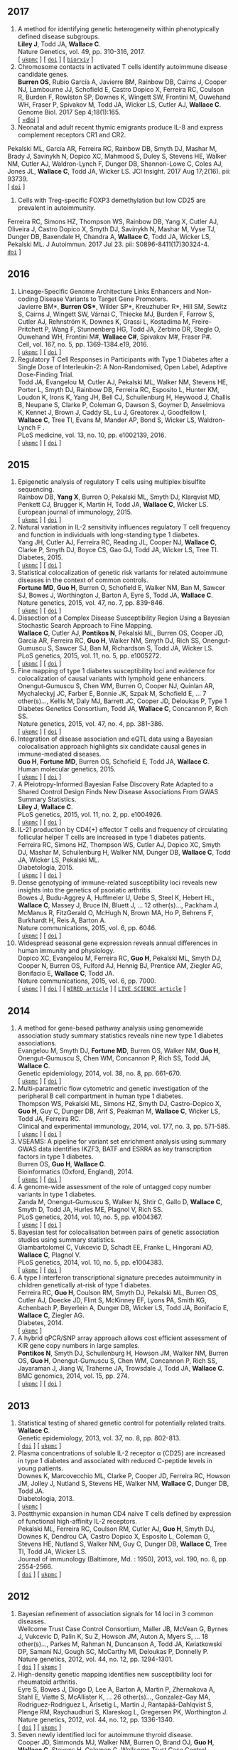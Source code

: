 ** 2017
1. A method for identifying genetic heterogeneity within phenotypically defined disease subgroups.@@html:<br/>@@ *Liley J*, Todd JA, *Wallace C*.@@html:<br/>@@ Nature Genetics, vol. 49, pp. 310-316, 2017.@@html:<br/>@@  [ [[http://europepmc.org/abstract/MED/28024155][=ukpmc=]] ] [ [[http://dx.doi.org/10.1038/ng.3751][=doi=]] ] [ [[https://doi.org/10.1101/100958][=biorxiv=]] @@html:<i class="fa fa-unlock-alt" aria-hidden="true"></i>@@ ]
2. Chromosome contacts in activated T cells identify autoimmune disease candidate genes.@@html:<br/>@@ *Burren OS*, Rubio García A, Javierre BM, Rainbow DB, Cairns J, Cooper NJ, Lambourne JJ, Schofield E, Castro Dopico X, Ferreira RC, Coulson R, Burden F, Rowlston SP, Downes K, Wingett SW, Frontini M, Ouwehand WH, Fraser P, Spivakov M, Todd JA, Wicker LS, Cutler AJ, *Wallace C*.@@html:<br/>@@ Genome Biol. 2017 Sep 4;18(1):165. @@html:<br/>@@  [ [[http://dx.doi.org/10.1186/s13059-017-1285-0][=doi]] ] @@html:<i class="fa fa-unlock-alt" aria-hidden="true"></i>@@
3. Neonatal and adult recent thymic emigrants produce IL-8 and express complement receptors CR1 and CR2.@@html:<br/>@@
Pekalski ML, García AR, Ferreira RC, Rainbow DB, Smyth DJ, Mashar M, Brady J, Savinykh N, Dopico XC, Mahmood S, Duley S, Stevens HE, Walker NM, Cutler AJ, Waldron-Lynch F, Dunger DB, Shannon-Lowe C, Coles AJ, Jones JL, *Wallace C*, Todd JA, Wicker LS. JCI Insight. 2017 Aug 17;2(16). pii: 93739. @@html:<br/>@@  [ [[http://dx.doi.org/10.1172/jci.insight.93739.][=doi=]] ] 
4. Cells with Treg-specific FOXP3 demethylation but low CD25 are prevalent in autoimmunity.@@html:<br/>@@
Ferreira RC, Simons HZ, Thompson WS, Rainbow DB, Yang X, Cutler AJ, Oliveira J, Castro Dopico X, Smyth DJ, Savinykh N, Mashar M, Vyse TJ, Dunger DB, Baxendale H, Chandra A, *Wallace C*, Todd JA, Wicker LS, Pekalski ML. J Autoimmun. 2017 Jul 23. pii: S0896-8411(17)30324-4. @@html:<br/>@@  [[http://dx.doi.org/10.1016/j.jaut.2017.07.009][=doi=]] ]

** 2016

1. Lineage-Specific Genome Architecture Links Enhancers and Non-coding Disease Variants to Target Gene Promoters.@@html:<br/>@@ Javierre BM*, *Burren OS**, Wilder SP*, Kreuzhuber R*, Hill SM, Sewitz S, Cairns J, Wingett SW, Várnai C, Thiecke MJ, Burden F, Farrow S, Cutler AJ, Rehnström K, Downes K, Grassi L, Kostadima M, Freire-Pritchett P, Wang F, Stunnenberg HG,  Todd JA,  Zerbino DR,  Stegle O,  Ouwehand WH, Frontini M#,   *Wallace C#*,  Spivakov M#,  Fraser P#.@@html:<br/>@@ Cell, vol. 167, no. 5, pp. 1369-1384.e19, 2016.@@html:<br/>@@  [ [[http://ukpmc.ac.uk/abstract/MED/27863249][=ukpmc=]] ] [ [[http://dx.doi.org/10.1016/j.cell.2016.09.037][=doi=]] ] @@html:<i class="fa fa-unlock-alt" aria-hidden="true"></i>@@
1. Regulatory T Cell Responses in Participants with Type 1 Diabetes after a Single Dose of Interleukin-2: A Non-Randomised, Open Label, Adaptive Dose-Finding Trial.@@html:<br/>@@ Todd JA, Evangelou M, Cutler AJ, Pekalski ML, Walker NM, Stevens HE, Porter L, Smyth DJ, Rainbow DB, Ferreira RC, Esposito L, Hunter KM, Loudon K, Irons K, Yang JH, Bell CJ, Schuilenburg H, Heywood J, Challis B, Neupane S, Clarke P,  Coleman G,  Dawson S,  Goymer D,  Anselmiova K,  Kennet J,  Brown J,  Caddy SL,  Lu J,  Greatorex J,  Goodfellow I,  *Wallace C*,  Tree TI,  Evans M,  Mander AP,  Bond S,  Wicker LS,  Waldron-Lynch F  .@@html:<br/>@@ PLoS medicine, vol. 13, no. 10, pp. e1002139, 2016.@@html:<br/>@@  [ [[http://ukpmc.ac.uk/abstract/MED/27727279][=ukpmc=]] ] [ [[http://dx.doi.org/10.1371/journal.pmed.1002139][=doi=]] ] @@html:<i class="fa fa-unlock-alt" aria-hidden="true"></i>@@ 


** 2015

1. Epigenetic analysis of regulatory T cells using multiplex bisulfite sequencing.@@html:<br/>@@ Rainbow DB, *Yang X*, Burren O, Pekalski ML, Smyth DJ, Klarqvist MD, Penkett CJ, Brugger K, Martin H, Todd JA, *Wallace C*, Wicker LS.@@html:<br/>@@ European journal of immunology, 2015.@@html:<br/>@@  [ [[http://ukpmc.ac.uk/abstract/MED/26420295][=ukpmc=]] ] [ [[http://dx.doi.org/10.1002/eji.201545646][=doi=]] ]  @@html:<i class="fa fa-unlock-alt" aria-hidden="true"></i>@@ 
1. Natural variation in IL-2 sensitivity influences regulatory T cell frequency and function in individuals with long-standing type 1 diabetes.@@html:<br/>@@ Yang JH, Cutler AJ, Ferreira RC, Reading JL, Cooper NJ, *Wallace C*, Clarke P, Smyth DJ, Boyce CS, Gao GJ, Todd JA, Wicker LS, Tree TI.@@html:<br/>@@ Diabetes, 2015.@@html:<br/>@@  [ [[http://ukpmc.ac.uk/abstract/MED/26224887][=ukpmc=]] ] [ [[http://dx.doi.org/10.2337/db15-0516][=doi=]] ]  @@html:<i class="fa fa-unlock-alt" aria-hidden="true"></i>@@ 
1. Statistical colocalization of genetic risk variants for related autoimmune diseases in the context of common controls.@@html:<br/>@@ *Fortune MD*, *Guo H*, Burren O, Schofield E, Walker NM, Ban M, Sawcer SJ, Bowes J, Worthington J, Barton A, Eyre S, Todd JA, *Wallace C*.@@html:<br/>@@ Nature genetics, 2015, vol. 47, no. 7, pp. 839-846.@@html:<br/>@@  [ [[http://ukpmc.ac.uk/abstract/MED/26053495][=ukpmc=]] ] [ [[http://dx.doi.org/10.1038/ng.3330][=doi=]] ]  @@html:<i class="fa fa-unlock-alt" aria-hidden="true"></i>@@ 
1. Dissection of a Complex Disease Susceptibility Region Using a Bayesian Stochastic Search Approach to Fine Mapping.@@html:<br/>@@ *Wallace C*, Cutler AJ, *Pontikos N*, Pekalski ML, Burren OS, Cooper JD, García AR, Ferreira RC, *Guo H*, Walker NM, Smyth DJ, Rich SS, Onengut-Gumuscu S, Sawcer SJ, Ban M, Richardson S, Todd JA, Wicker LS.@@html:<br/>@@ PLoS genetics, 2015, vol. 11, no. 5, pp. e1005272.@@html:<br/>@@  [ [[http://ukpmc.ac.uk/abstract/MED/26106896][=ukpmc=]] ] [ [[http://dx.doi.org/10.1371/journal.pgen.1005272][=doi=]] ]  @@html:<i class="fa fa-unlock-alt" aria-hidden="true"></i>@@ 
1. Fine mapping of type 1 diabetes susceptibility loci and evidence for colocalization of causal variants with lymphoid gene enhancers.@@html:<br/>@@ Onengut-Gumuscu S, Chen WM, Burren O, Cooper NJ, Quinlan AR, Mychaleckyj JC, Farber E, Bonnie JK, Szpak M, Schofield E, ... 7 other(s)..., Kellis M, Daly MJ, Barrett JC, Cooper JD, Deloukas P, Type 1 Diabetes Genetics Consortium, Todd JA, *Wallace C*, Concannon P, Rich SS.@@html:<br/>@@ Nature genetics, 2015, vol. 47, no. 4, pp. 381-386.@@html:<br/>@@  [ [[http://ukpmc.ac.uk/abstract/MED/25751624][=ukpmc=]] ] [ [[http://dx.doi.org/10.1038/ng.3245][=doi=]] ]  @@html:<i class="fa fa-unlock-alt" aria-hidden="true"></i>@@ 
1. Integration of disease association and eQTL data using a Bayesian colocalisation approach highlights six candidate causal genes in immune-mediated diseases.@@html:<br/>@@ *Guo H*, *Fortune MD*, Burren OS, Schofield E, Todd JA, *Wallace C*.@@html:<br/>@@ Human molecular genetics, 2015.@@html:<br/>@@  [ [[http://ukpmc.ac.uk/abstract/MED/25743184][=ukpmc=]] ] [ [[http://dx.doi.org/10.1093/hmg/ddv077][=doi=]] ]  @@html:<i class="fa fa-unlock-alt" aria-hidden="true"></i>@@ 
1. A Pleiotropy-Informed Bayesian False Discovery Rate Adapted to a Shared Control Design Finds New Disease Associations From GWAS Summary Statistics.@@html:<br/>@@ *Liley J*, *Wallace C*.@@html:<br/>@@ PLoS genetics, 2015, vol. 11, no. 2, pp. e1004926.@@html:<br/>@@  [ [[http://ukpmc.ac.uk/abstract/MED/25658688][=ukpmc=]] ] [ [[http://dx.doi.org/10.1371/journal.pgen.1004926][=doi=]] ]  @@html:<i class="fa fa-unlock-alt" aria-hidden="true"></i>@@ 
1. IL-21 production by CD4(+) effector T cells and frequency of circulating follicular helper T cells are increased in type 1 diabetes patients.@@html:<br/>@@ Ferreira RC, Simons HZ, Thompson WS, Cutler AJ, Dopico XC, Smyth DJ, Mashar M, Schuilenburg H, Walker NM, Dunger DB, *Wallace C*, Todd JA, Wicker LS, Pekalski ML.@@html:<br/>@@ Diabetologia, 2015.@@html:<br/>@@  [ [[http://ukpmc.ac.uk/abstract/MED/25652388][=ukpmc=]] ] [ [[http://dx.doi.org/10.1007/s00125-015-3509-8][=doi=]] ]  @@html:<i class="fa fa-unlock-alt" aria-hidden="true"></i>@@ 
1. Dense genotyping of immune-related susceptibility loci reveals new insights into the genetics of psoriatic arthritis.@@html:<br/>@@ Bowes J, Budu-Aggrey A, Huffmeier U, Uebe S, Steel K, Hebert HL, *Wallace C*, Massey J, Bruce IN, Bluett J, ... 12 other(s)..., Packham J, McManus R, FitzGerald O, McHugh N, Brown MA, Ho P, Behrens F, Burkhardt H, Reis A, Barton A.@@html:<br/>@@ Nature communications, 2015, vol. 6, pp. 6046.@@html:<br/>@@  [ [[http://ukpmc.ac.uk/abstract/MED/25651891][=ukpmc=]] ] [ [[http://dx.doi.org/10.1038/ncomms7046][=doi=]] ]  @@html:<i class="fa fa-unlock-alt" aria-hidden="true"></i>@@ 
1. Widespread seasonal gene expression reveals annual differences in human immunity and physiology.@@html:<br/>@@ Dopico XC, Evangelou M, Ferreira RC, *Guo H*, Pekalski ML, Smyth DJ, Cooper N, Burren OS, Fulford AJ, Hennig BJ, Prentice AM, Ziegler AG, Bonifacio E, *Wallace C*, Todd JA.@@html:<br/>@@ Nature communications, 2015, vol. 6, pp. 7000.@@html:<br/>@@  [ [[http://ukpmc.ac.uk/abstract/MED/25965853][=ukpmc=]] ] [ [[http://dx.doi.org/10.1038/ncomms8000][=doi=]] ]  @@html:<i class="fa fa-unlock-alt" aria-hidden="true"></i>@@  [ [[https://www.wired.com/2015/05/dna-changes-seasons-just-like-weather][=WIRED article=]] ] [ [[http://www.livescience.com/50806-seasonal-variation-human-genes-immune-inflammation.html][=LIVE SCIENCE article=]] ]


** 2014

1. A method for gene-based pathway analysis using genomewide association study summary statistics reveals nine new type 1 diabetes associations.@@html:<br/>@@ Evangelou M, Smyth DJ, *Fortune MD*, Burren OS, Walker NM, *Guo H*, Onengut-Gumuscu S, Chen WM, Concannon P, Rich SS, Todd JA, *Wallace C*.@@html:<br/>@@ Genetic epidemiology, 2014, vol. 38, no. 8, pp. 661-670.@@html:<br/>@@  [ [[http://ukpmc.ac.uk/abstract/MED/25371288][=ukpmc=]] ] [ [[http://dx.doi.org/10.1002/gepi.21853][=doi=]] ]  @@html:<i class="fa fa-unlock-alt" aria-hidden="true"></i>@@ 
1. Multi-parametric flow cytometric and genetic investigation of the peripheral B cell compartment in human type 1 diabetes.@@html:<br/>@@ Thompson WS, Pekalski ML, Simons HZ, Smyth DJ, Castro-Dopico X, *Guo H*, Guy C, Dunger DB, Arif S, Peakman M, *Wallace C*, Wicker LS, Todd JA, Ferreira RC.@@html:<br/>@@ Clinical and experimental immunology, 2014, vol. 177, no. 3, pp. 571-585.@@html:<br/>@@  [ [[http://ukpmc.ac.uk/abstract/MED/24773525][=ukpmc=]] ] [ [[http://dx.doi.org/10.1111/cei.12362][=doi=]] ]  @@html:<i class="fa fa-unlock-alt" aria-hidden="true"></i>@@ 
1. VSEAMS: A pipeline for variant set enrichment analysis using summary GWAS data identifies IKZF3, BATF and ESRRA as key transcription factors in type 1 diabetes.@@html:<br/>@@ Burren OS, *Guo H*, *Wallace C*.@@html:<br/>@@ Bioinformatics (Oxford, England), 2014.@@html:<br/>@@  [ [[http://ukpmc.ac.uk/abstract/MED/25170024][=ukpmc=]] ] [ [[http://dx.doi.org/10.1093/bioinformatics/btu571][=doi=]] ]  @@html:<i class="fa fa-unlock-alt" aria-hidden="true"></i>@@ 
1. A genome-wide assessment of the role of untagged copy number variants in type 1 diabetes.@@html:<br/>@@ Zanda M, Onengut-Gumuscu S, Walker N, Shtir C, Gallo D, *Wallace C*, Smyth D, Todd JA, Hurles ME, Plagnol V, Rich SS.@@html:<br/>@@ PLoS genetics, 2014, vol. 10, no. 5, pp. e1004367.@@html:<br/>@@  [ [[http://ukpmc.ac.uk/abstract/MED/24875393][=ukpmc=]] ] [ [[http://dx.doi.org/10.1371/journal.pgen.1004367][=doi=]] ]  @@html:<i class="fa fa-unlock-alt" aria-hidden="true"></i>@@ 
1. Bayesian test for colocalisation between pairs of genetic association studies using summary statistics.@@html:<br/>@@ Giambartolomei C, Vukcevic D, Schadt EE, Franke L, Hingorani AD, *Wallace C*, Plagnol V.@@html:<br/>@@ PLoS genetics, 2014, vol. 10, no. 5, pp. e1004383.@@html:<br/>@@  [ [[http://ukpmc.ac.uk/abstract/MED/24830394][=ukpmc=]] ] [ [[http://dx.doi.org/10.1371/journal.pgen.1004383][=doi=]] ]  @@html:<i class="fa fa-unlock-alt" aria-hidden="true"></i>@@ 
1. A type I interferon transcriptional signature precedes autoimmunity in children genetically at-risk of type 1 diabetes.@@html:<br/>@@ Ferreira RC, *Guo H*, Coulson RM, Smyth DJ, Pekalski ML, Burren OS, Cutler AJ, Doecke JD, Flint S, McKinney EF, Lyons PA, Smith KG, Achenbach P, Beyerlein A, Dunger DB, Wicker LS, Todd JA, Bonifacio E, *Wallace C*, Ziegler AG.@@html:<br/>@@ Diabetes, 2014.@@html:<br/>@@  [ [[http://ukpmc.ac.uk/abstract/MED/24561305][=ukpmc=]] ]
1. A hybrid qPCR/SNP array approach allows cost efficient assessment of KIR gene copy numbers in large samples.@@html:<br/>@@ *Pontikos N*, Smyth DJ, Schuilenburg H, Howson JM, Walker NM, Burren OS, *Guo H*, Onengut-Gumuscu S, Chen WM, Concannon P, Rich SS, Jayaraman J, Jiang W, Traherne JA, Trowsdale J, Todd JA, *Wallace C*.@@html:<br/>@@ BMC genomics, 2014, vol. 15, pp. 274.@@html:<br/>@@  [ [[http://ukpmc.ac.uk/abstract/MED/24720548][=ukpmc=]] ] [ [[http://dx.doi.org/10.1186/1471-2164-15-274][=doi=]] ]  @@html:<i class="fa fa-unlock-alt" aria-hidden="true"></i>@@ 


** 2013

1. Statistical testing of shared genetic control for potentially related traits.@@html:<br/>@@ *Wallace C*.@@html:<br/>@@ Genetic epidemiology, 2013, vol. 37, no. 8, pp. 802-813.@@html:<br/>@@  [ [[http://dx.doi.org/10.1002/gepi.21765][=doi=]] ] [  @@html:<i class="fa fa-unlock-alt" aria-hidden="true"></i>@@  [[http://ukpmc.ac.uk/abstract/MED/24227294][=ukpmc=]] ]
1. Plasma concentrations of soluble IL-2 receptor α (CD25) are increased in type 1 diabetes and associated with reduced C-peptide levels in young patients.@@html:<br/>@@ Downes K, Marcovecchio ML, Clarke P, Cooper JD, Ferreira RC, Howson JM, Jolley J, Nutland S, Stevens HE, Walker NM, *Wallace C*, Dunger DB, Todd JA.@@html:<br/>@@ Diabetologia, 2013.@@html:<br/>@@  [ [[http://ukpmc.ac.uk/abstract/MED/24264051][=ukpmc=]] ]
1. Postthymic expansion in human CD4 naive T cells defined by expression of functional high-affinity IL-2 receptors.@@html:<br/>@@ Pekalski ML, Ferreira RC, Coulson RM, Cutler AJ, *Guo H*, Smyth DJ, Downes K, Dendrou CA, Castro Dopico X, Esposito L, Coleman G, Stevens HE, Nutland S, Walker NM, Guy C, Dunger DB, *Wallace C*, Tree TI, Todd JA, Wicker LS.@@html:<br/>@@ Journal of immunology (Baltimore, Md. : 1950), 2013, vol. 190, no. 6, pp. 2554-2566.@@html:<br/>@@  [ [[http://dx.doi.org/10.4049/jimmunol.1202914][=doi=]] ] [ [[http://ukpmc.ac.uk/abstract/MED/23418630][=ukpmc=]] ]  @@html:<i class="fa fa-unlock-alt" aria-hidden="true"></i>@@ 


** 2012

1. Bayesian refinement of association signals for 14 loci in 3 common diseases.@@html:<br/>@@ Wellcome Trust Case Control Consortium, Maller JB, McVean G, Byrnes J, Vukcevic D, Palin K, Su Z, Howson JM, Auton A, Myers S, ... 18 other(s)..., Parkes M, Rahman N, Duncanson A, Todd JA, Kwiatkowski DP, Samani NJ, Gough SC, McCarthy MI, Deloukas P, Donnelly P.@@html:<br/>@@ Nature genetics, 2012, vol. 44, no. 12, pp. 1294-1301.@@html:<br/>@@  [ [[http://dx.doi.org/10.1038/ng.2435][=doi=]] ] [ [[http://ukpmc.ac.uk/abstract/MED/23104008][=ukpmc=]] ]  @@html:<i class="fa fa-unlock-alt" aria-hidden="true"></i>@@ 
1. High-density genetic mapping identifies new susceptibility loci for rheumatoid arthritis.@@html:<br/>@@ Eyre S, Bowes J, Diogo D, Lee A, Barton A, Martin P, Zhernakova A, Stahl E, Viatte S, McAllister K, ... 26 other(s)..., Gonzalez-Gay MA, Rodriguez-Rodriguez L, Ärlsetig L, Martin J, Rantapää-Dahlqvist S, Plenge RM, Raychaudhuri S, Klareskog L, Gregersen PK, Worthington J.@@html:<br/>@@ Nature genetics, 2012, vol. 44, no. 12, pp. 1336-1340.@@html:<br/>@@  [ [[http://dx.doi.org/10.1038/ng.2462][=doi=]] ] [  @@html:<i class="fa fa-unlock-alt" aria-hidden="true"></i>@@  [[http://ukpmc.ac.uk/abstract/MED/23143596][=ukpmc=]] ]
1. Seven newly identified loci for autoimmune thyroid disease.@@html:<br/>@@ Cooper JD, Simmonds MJ, Walker NM, Burren O, Brand OJ, *Guo H*, *Wallace C*, Stevens H, Coleman G, Wellcome Trust Case Control Consortium, Franklyn JA, Todd JA, Gough SC.@@html:<br/>@@ Human molecular genetics, 2012, vol. 21, no. 23, pp. 5202-5208.@@html:<br/>@@  [ [[http://dx.doi.org/10.1093/hmg/dds357][=doi=]] ] [ [[http://ukpmc.ac.uk/abstract/MED/22922229][=ukpmc=]] ]  @@html:<i class="fa fa-unlock-alt" aria-hidden="true"></i>@@ 
1. Extra-binomial variation approach for analysis of pooled DNA sequencing data.@@html:<br/>@@ *Yang X*, Todd JA, Clayton D, *Wallace C*.@@html:<br/>@@ Bioinformatics (Oxford, England), 2012, vol. 28, no. 22, pp. 2898-2904.@@html:<br/>@@  [ [[http://dx.doi.org/10.1093/bioinformatics/bts553][=doi=]] ] [ [[http://ukpmc.ac.uk/abstract/MED/22976083][=ukpmc=]] ]  @@html:<i class="fa fa-unlock-alt" aria-hidden="true"></i>@@ 
1. Host-microbe interactions have shaped the genetic architecture of inflammatory bowel disease.@@html:<br/>@@ Jostins L, Ripke S, Weersma RK, Duerr RH, McGovern DP, Hui KY, Lee JC, Schumm LP, Sharma Y, Anderson CA, ... 87 other(s)..., Radford-Smith G, Mathew CG, Rioux JD, Schadt EE, Daly MJ, Franke A, Parkes M, Vermeire S, Barrett JC, Cho JH.@@html:<br/>@@ Nature, 2012, vol. 491, no. 7422, pp. 119-124.@@html:<br/>@@  [ [[http://dx.doi.org/10.1038/nature11582][=doi=]] ] [ [[http://ukpmc.ac.uk/abstract/MED/23128233][=ukpmc=]] ]  @@html:<i class="fa fa-unlock-alt" aria-hidden="true"></i>@@ 
1. Statistical colocalization of monocyte gene expression and genetic risk variants for type 1 diabetes.@@html:<br/>@@ *Wallace C*, Rotival M, Cooper JD, Rice CM, Yang JH, McNeill M, Smyth DJ, Niblett D, Cambien F, Cardiogenics Consortium, Tiret L, Todd JA, Clayton DG, Blankenberg S.@@html:<br/>@@ Human molecular genetics, 2012, vol. 21, no. 12, pp. 2815-2824.@@html:<br/>@@  [ [[http://dx.doi.org/10.1093/hmg/dds098][=doi=]] ] [ [[http://ukpmc.ac.uk/abstract/MED/22403184][=ukpmc=]] ]  @@html:<i class="fa fa-unlock-alt" aria-hidden="true"></i>@@ 
1. Comparative analysis of genome-wide association studies signals for lipids, diabetes, and coronary heart disease: Cardiovascular Biomarker Genetics Collaboration.@@html:<br/>@@ Angelakopoulou A, Shah T, Sofat R, Shah S, Berry DJ, Cooper J, Palmen J, Tzoulaki I, Wong A, Jefferis BJ, ... 25 other(s)..., Kumari M, Hypponen E, Power C, Humphries SE, Talmud PJ, Price J, Morris RW, Ye S, Casas JP, Hingorani AD.@@html:<br/>@@ European heart journal, 2012, vol. 33, no. 3, pp. 393-407.@@html:<br/>@@  [ [[http://dx.doi.org/10.1093/eurheartj/ehr225][=doi=]] ]  @@html:<i class="fa fa-unlock-alt" aria-hidden="true"></i>@@  [ [[http://ukpmc.ac.uk/abstract/MED/21804106][=ukpmc=]] ]
1. Long-range DNA looping and gene expression analyses identify DEXI as an autoimmune disease candidate gene.@@html:<br/>@@ Davison LJ, *Wallace C*, Cooper JD, Cope NF, Wilson NK, Smyth DJ, Howson JM, Saleh N, Al-Jeffery A, Angus KL, ... 49 other(s)..., Sager H, Samani NJ, Sambrook J, Schmitz G, Scholz M, Schroeder L, Schunkert H, Syvannen AC, Tennstedt S, *Wallace C*.@@html:<br/>@@ Human molecular genetics, 2012, vol. 21, no. 2, pp. 322-333.@@html:<br/>@@  [ [[http://dx.doi.org/10.1093/hmg/ddr468][=doi=]] ] [ [[http://ukpmc.ac.uk/abstract/MED/21989056][=ukpmc=]] ]  @@html:<i class="fa fa-unlock-alt" aria-hidden="true"></i>@@ 
1. Comprehensive exploration of the effects of miRNA SNPs on monocyte gene expression.@@html:<br/>@@ Greliche N, Zeller T, Wild PS, Rotival M, Schillert A, Ziegler A, Deloukas P, Erdmann J, Hengstenberg C, Ouwehand WH, Samani NJ, Schunkert H, Munzel T, Lackner KJ, Cambien F, Goodall AH, Tiret L, Blankenberg S, Trégouët DA, Cardiogenics Consortium.@@html:<br/>@@ PloS one, 2012, vol. 7, no. 9, pp. e45863.@@html:<br/>@@  [ [[http://dx.doi.org/10.1371/journal.pone.0045863][=doi=]] ] [ [[http://ukpmc.ac.uk/abstract/MED/23029284][=ukpmc=]] ]  @@html:<i class="fa fa-unlock-alt" aria-hidden="true"></i>@@ 


** 2011

1. Blood pressure loci identified with a gene-centric array.@@html:<br/>@@ Johnson T, Gaunt TR, Newhouse SJ, Padmanabhan S, Tomaszewski M, Kumari M, Morris RW, Tzoulaki I, O'Brien ET, Poulter NR, ... 86 other(s)..., Roberts R, Newton-Cheh C, Franke L, Stanton AV, Dominiczak AF, Farrall M, Hingorani AD, Samani NJ, Caulfield MJ, Munroe PB.@@html:<br/>@@ American journal of human genetics, 2011, vol. 89, no. 6, pp. 688-700.@@html:<br/>@@  [ [[http://dx.doi.org/10.1016/j.ajhg.2011.10.013][=doi=]] ] [ [[http://ukpmc.ac.uk/abstract/MED/22100073][=ukpmc=]] ]  @@html:<i class="fa fa-unlock-alt" aria-hidden="true"></i>@@ 
1. Dense genotyping identifies and localizes multiple common and rare variant association signals in celiac disease.@@html:<br/>@@ Trynka G, Hunt KA, Bockett NA, Romanos J, Mistry V, Szperl A, Bakker SF, Bardella MT, Bhaw-Rosun L, Castillejo G, ... 47 other(s)..., Cukrowska B, Urcelay E, Bilbao JR, Mearin ML, Barisani D, Barrett JC, Plagnol V, Deloukas P, Wijmenga C, van Heel DA.@@html:<br/>@@ Nature genetics, 2011, vol. 43, no. 12, pp. 1193-1201.@@html:<br/>@@  [ [[http://dx.doi.org/10.1038/ng.998][=doi=]] ] [ [[http://ukpmc.ac.uk/abstract/MED/22057235][=ukpmc=]] ]  @@html:<i class="fa fa-unlock-alt" aria-hidden="true"></i>@@ 
1. Genetic association analyses of atopic illness and proinflammatory cytokine genes with type 1 diabetes.@@html:<br/>@@ Saleh NM, Raj SM, Smyth DJ, *Wallace C*, Howson JM, Bell L, Walker NM, Stevens HE, Todd JA.@@html:<br/>@@ Diabetes/metabolism research and reviews, 2011, vol. 27, no. 8, pp. 838-843.@@html:<br/>@@  [ [[http://dx.doi.org/10.1002/dmrr.1259][=doi=]] ] [ [[http://ukpmc.ac.uk/abstract/MED/22069270][=ukpmc=]] ]  @@html:<i class="fa fa-unlock-alt" aria-hidden="true"></i>@@ 
1. Genome-wide association study identifies loci influencing concentrations of liver enzymes in plasma.@@html:<br/>@@ Chambers JC, Zhang W, Sehmi J, Li X, Wass MN, Van der Harst P, Holm H, Sanna S, Kavousi M, Baumeister SE, ... 123 other(s)..., Fox CS, Ala-Korpela M, Stefansson K, Vollenweider P, Völzke H, Schadt EE, Scott J, Järvelin MR, Elliott P, Kooner JS.@@html:<br/>@@ Nature genetics, 2011, vol. 43, no. 11, pp. 1131-1138.@@html:<br/>@@  [ [[http://dx.doi.org/10.1038/ng.970][=doi=]] ] [ [[http://ukpmc.ac.uk/abstract/MED/22001757][=ukpmc=]] ]  @@html:<i class="fa fa-unlock-alt" aria-hidden="true"></i>@@ 
1. Genome-wide association study identifies six new loci influencing pulse pressure and mean arterial pressure.@@html:<br/>@@ Wain LV, Verwoert GC, O'Reilly PF, Shi G, Johnson T, Johnson AD, Bochud M, Rice KM, Henneman P, Smith AV, ... 212 other(s)..., Gudnason V, Newton-Cheh C, Levy D, Munroe PB, Psaty BM, Caulfield MJ, Rao DC, Tobin MD, Elliott P, van Duijn CM.@@html:<br/>@@ Nature genetics, 2011, vol. 43, no. 10, pp. 1005-1011.@@html:<br/>@@  [ [[http://dx.doi.org/10.1038/ng.922][=doi=]] ] [ [[http://ukpmc.ac.uk/abstract/MED/21909110][=ukpmc=]] ]  @@html:<i class="fa fa-unlock-alt" aria-hidden="true"></i>@@ 
1. Genome-wide association analysis of autoantibody positivity in type 1 diabetes cases.@@html:<br/>@@ Plagnol V, Howson JM, Smyth DJ, Walker N, Hafler JP, *Wallace C*, Stevens H, Jackson L, Simmonds MJ, Type 1 Diabetes Genetics Consortium, Bingley PJ, Gough SC, Todd JA.@@html:<br/>@@ PLoS genetics, 2011, vol. 7, no. 8, pp. e1002216.@@html:<br/>@@  [ [[http://dx.doi.org/10.1371/journal.pgen.1002216][=doi=]] ] [ [[http://ukpmc.ac.uk/abstract/MED/21829393][=ukpmc=]] ]  @@html:<i class="fa fa-unlock-alt" aria-hidden="true"></i>@@ 
1. Pervasive sharing of genetic effects in autoimmune disease.@@html:<br/>@@ Cotsapas C, Voight BF, Rossin E, Lage K, Neale BM, *Wallace C*, Abecasis GR, Barrett JC, Behrens T, Cho J, ... 4 other(s)..., Klareskog L, Siminovitch KA, van Heel DA, Wijmenga C, Worthington J, Todd JA, Hafler DA, Rich SS, Daly MJ, FOCiS Network of Consortia.@@html:<br/>@@ PLoS genetics, 2011, vol. 7, no. 8, pp. e1002254.@@html:<br/>@@  [ [[http://dx.doi.org/10.1371/journal.pgen.1002254][=doi=]] ] [ [[http://ukpmc.ac.uk/abstract/MED/21852963][=ukpmc=]] ]  @@html:<i class="fa fa-unlock-alt" aria-hidden="true"></i>@@ 
1. Inherited variation in vitamin D genes is associated with predisposition to autoimmune disease type 1 diabetes.@@html:<br/>@@ Cooper JD, Smyth DJ, Walker NM, Stevens H, Burren OS, *Wallace C*, Greissl C, Ramos-Lopez E, Hyppönen E, Dunger DB, Spector TD, Ouwehand WH, Wang TJ, Badenhoop K, Todd JA.@@html:<br/>@@ Diabetes, 2011, vol. 60, no. 5, pp. 1624-1631.@@html:<br/>@@  [ [[http://dx.doi.org/10.2337/db10-1656][=doi=]] ] [ [[http://ukpmc.ac.uk/abstract/MED/21441443][=ukpmc=]] ]  @@html:<i class="fa fa-unlock-alt" aria-hidden="true"></i>@@ 
1. An allele of IKZF1 (Ikaros) conferring susceptibility to childhood acute lymphoblastic leukemia protects against type 1 diabetes.@@html:<br/>@@ Swafford AD, Howson JM, Davison LJ, *Wallace C*, Smyth DJ, Schuilenburg H, Maisuria-Armer M, Mistry T, Lenardo MJ, Todd JA.@@html:<br/>@@ Diabetes, 2011, vol. 60, no. 3, pp. 1041-1044.@@html:<br/>@@  [ [[http://dx.doi.org/10.2337/db10-0446][=doi=]] ] [ [[http://ukpmc.ac.uk/abstract/MED/21270240][=ukpmc=]] ]  @@html:<i class="fa fa-unlock-alt" aria-hidden="true"></i>@@ 
1. Identification of ADAMTS7 as a novel locus for coronary atherosclerosis and association of ABO with myocardial infarction in the presence of coronary atherosclerosis: two genome-wide association studies.@@html:<br/>@@ Reilly MP, Li M, He J, Ferguson JF, Stylianou IM, Mehta NN, Burnett MS, Devaney JM, Knouff CW, Thompson JR, ... 14 other(s)..., Hall AS, Schunkert H, Quertermous T, Blankenberg S, Hazen SL, Roberts R, Kathiresan S, Samani NJ, Epstein SE, Rader DJ.@@html:<br/>@@ Lancet, 2011, vol. 377, no. 9763, pp. 383-392.@@html:<br/>@@  [ [[http://dx.doi.org/10.1016/S0140-6736(10)61996-4][=doi=]] ] [ [[http://ukpmc.ac.uk/abstract/MED/21239051][=ukpmc=]] ]  @@html:<i class="fa fa-unlock-alt" aria-hidden="true"></i>@@ 
1. Meta-analysis of Dense Genecentric Association Studies Reveals Common and Uncommon Variants Associated with Height.@@html:<br/>@@ Lanktree MB, Guo Y, Murtaza M, Glessner JT, Bailey SD, Onland-Moret NC, Lettre G, Ongen H, Rajagopalan R, Johnson T, ... 176 other(s)..., Gaunt TR, Anand SS, van der Schouw YT, Meena Kumari on behalf of the Whitehall II Study and the WHII 50K Group, Soranzo N, Fitzgerald GA, Reiner A, Hegele RA, Hakonarson H, Keating BJ.@@html:<br/>@@ American journal of human genetics, 2011, vol. 88, no. 1, pp. 6-18.@@html:<br/>@@  [ [[http://dx.doi.org/10.1016/j.ajhg.2010.11.007][=doi=]] ] [ [[http://ukpmc.ac.uk/abstract/MED/21194676][=ukpmc=]] ]  @@html:<i class="fa fa-unlock-alt" aria-hidden="true"></i>@@ 


** 2010

1. A trans-acting locus regulates an anti-viral expression network and type 1 diabetes risk.@@html:<br/>@@ Heinig M, Petretto E, *Wallace C*, Bottolo L, Rotival M, Lu H, Li Y, Sarwar R, Langley SR, Bauerfeind A, ... 25 other(s)..., Ziegler A, Tiret L, Smyth DJ, Pravenec M, Aitman TJ, Cambien F, Clayton D, Todd JA, Hubner N, Cook SA.@@html:<br/>@@ Nature, 2010, vol. 467, no. 7314, pp. 460-464.@@html:<br/>@@  [ [[http://dx.doi.org/10.1038/nature09386][=doi=]] ] [ [[http://ukpmc.ac.uk/abstract/MED/20827270][=ukpmc=]] ]  @@html:<i class="fa fa-unlock-alt" aria-hidden="true"></i>@@ 
1. Genetic loci influencing kidney function and chronic kidney disease.@@html:<br/>@@ Chambers JC, Zhang W, Lord GM, van der Harst P, Lawlor DA, Sehmi JS, Gale DP, Wass MN, Ahmadi KR, Bakker SJ, ... 74 other(s)..., Maxwell PH, McCarthy MI, Jarvelin MR, Mooser V, Abecasis GR, Lightstone L, Scott J, Navis G, Elliott P, Kooner JS.@@html:<br/>@@ Nature genetics, 2010, vol. 42, no. 5, pp. 373-375.@@html:<br/>@@  [ [[http://dx.doi.org/10.1038/ng.566][=doi=]] ] [ [[http://ukpmc.ac.uk/abstract/MED/20383145][=ukpmc=]] ]  @@html:<i class="fa fa-unlock-alt" aria-hidden="true"></i>@@ 
1. Genome-wide association study of CNVs in 16,000 cases of eight common diseases and 3,000 shared controls.@@html:<br/>@@ Wellcome Trust Case Control Consortium, Craddock N, Hurles ME, Cardin N, Pearson RD, Plagnol V, Robson S, Vukcevic D, Barnes C, Conrad DF, ... 198 other(s)..., Deloukas P, Duncanson A, Kwiatkowski DP, McCarthy MI, Ouwehand W, Parkes M, Rahman N, Todd JA, Samani NJ, Donnelly P.@@html:<br/>@@ Nature, 2010, vol. 464, no. 7289, pp. 713-720.@@html:<br/>@@  [ [[http://dx.doi.org/10.1038/nature08979][=doi=]] ] [ [[http://ukpmc.ac.uk/abstract/MED/20360734][=ukpmc=]] ]  @@html:<i class="fa fa-unlock-alt" aria-hidden="true"></i>@@ 
1. The imprinted DLK1-MEG3 gene region on chromosome 14q32.2 alters susceptibility to type 1 diabetes.@@html:<br/>@@ *Wallace C*, Smyth DJ, Maisuria-Armer M, Walker NM, Todd JA, Clayton DG.@@html:<br/>@@ Nature genetics, 2010, vol. 42, no. 1, pp. 68-71.@@html:<br/>@@  [ [[http://dx.doi.org/10.1038/ng.493][=doi=]] ] [ [[http://ukpmc.ac.uk/abstract/MED/19966805][=ukpmc=]]  @@html:<i class="fa fa-unlock-alt" aria-hidden="true"></i>@@  ]
1. Reduced expression of IFIH1 is protective for type 1 diabetes.@@html:<br/>@@ Downes K, Pekalski M, Angus KL, Hardy M, Nutland S, Smyth DJ, Walker NM, *Wallace C*, Todd JA.@@html:<br/>@@ PloS one, 2010, vol. 5, no. 9, pp. e815.@@html:<br/>@@  [ [[http://dx.doi.org/10.1371/journal.pone.0012646][=doi=]] ] [ [[http://ukpmc.ac.uk/abstract/MED/20844740][=ukpmc=]] ]  @@html:<i class="fa fa-unlock-alt" aria-hidden="true"></i>@@ 


** 2009

1. Genome-wide association scan meta-analysis identifies three Loci influencing adiposity and fat distribution.@@html:<br/>@@ Lindgren CM, Heid IM, Randall JC, Lamina C, Steinthorsdottir V, Qi L, Speliotes EK, Thorleifsson G, Willer CJ, Herrera BM, ... 126 other(s)..., Wichmann HE, Frayling TM, Abecasis GR, Hirschhorn JN, Loos RJ, Stefansson K, Mohlke KL, Barroso I, McCarthy MI, Giant Consortium.@@html:<br/>@@ PLoS genetics, 2009, vol. 5, no. 6, pp. e1000508.@@html:<br/>@@  [ [[http://dx.doi.org/10.1371/journal.pgen.1000508][=doi=]] ] [  @@html:<i class="fa fa-unlock-alt" aria-hidden="true"></i>@@  [[http://ukpmc.ac.uk/abstract/MED/19557161][=ukpmc=]] ]
1. Genome-wide association study identifies eight loci associated with blood pressure.@@html:<br/>@@ Newton-Cheh C, Johnson T, Gateva V, Tobin MD, Bochud M, Coin L, Najjar SS, Zhao JH, Heath SC, Eyheramendy S, ... 139 other(s)..., Wareham NJ, Uda M, Jarvelin MR, Mooser V, Melander O, Loos RJ, Elliott P, Abecasis GR, Caulfield M, Munroe PB.@@html:<br/>@@ Nature genetics, 2009, vol. 41, no. 6, pp. 666-676.@@html:<br/>@@  [ [[http://dx.doi.org/10.1038/ng.361][=doi=]] ] [ [[http://ukpmc.ac.uk/abstract/MED/19430483][=ukpmc=]] ]  @@html:<i class="fa fa-unlock-alt" aria-hidden="true"></i>@@ 
1. Meta-analysis of 28,141 individuals identifies common variants within five new loci that influence uric acid concentrations.@@html:<br/>@@ Kolz M, Johnson T, Sanna S, Teumer A, Vitart V, Perola M, Mangino M, Albrecht E, *Wallace C*, Farrall M, ... 41 other(s)..., KORA Study, Spector TD, Peltonen L, Völzke H, Nagaraja R, Vollenweider P, Caulfield M, WTCCC, Illig T, Gieger C.@@html:<br/>@@ PLoS genetics, 2009, vol. 5, no. 6, pp. e1000504.@@html:<br/>@@  [ [[http://dx.doi.org/10.1371/journal.pgen.1000504][=doi=]] ] [ [[http://ukpmc.ac.uk/abstract/MED/19503597][=ukpmc=]] ]  @@html:<i class="fa fa-unlock-alt" aria-hidden="true"></i>@@ 
1. Association of novel genetic Loci with circulating fibrinogen levels: a genome-wide association study in 6 population-based cohorts.@@html:<br/>@@ Dehghan A, Yang Q, Peters A, Basu S, Bis JC, Rudnicka AR, Kavousi M, Chen MH, Baumert J, Lowe GD, ... 22 other(s)..., Wellcome Trust Case Control Consortium, Psaty BM, Couper DJ, Boerwinkle E, Koenig W, O'Donnell CJ, Witteman JC, Strachan DP, Smith NL, Folsom AR.@@html:<br/>@@ Circulation. Cardiovascular genetics, 2009, vol. 2, no. 2, pp. 125-133.@@html:<br/>@@  [ [[http://dx.doi.org/10.1161/CIRCGENETICS.108.825224][=doi=]] ] [ [[http://ukpmc.ac.uk/abstract/MED/20031576][=ukpmc=]] ]  @@html:<i class="fa fa-unlock-alt" aria-hidden="true"></i>@@ 
1. Six new loci associated with body mass index highlight a neuronal influence on body weight regulation.@@html:<br/>@@ Willer CJ, Speliotes EK, Loos RJ, Li S, Lindgren CM, Heid IM, Berndt SI, Elliott AL, Jackson AU, Lamina C, ... 127 other(s)..., Peltonen L, Schlessinger D, Strachan DP, Wichmann HE, McCarthy MI, Boehnke M, Barroso I, Abecasis GR, Hirschhorn JN, Genetic Investigation of ANthropometric Traits Consortium.@@html:<br/>@@ Nature genetics, 2009, vol. 41, no. 1, pp. 25-34.@@html:<br/>@@  [ [[http://dx.doi.org/10.1038/ng.287][=doi=]] ] [ [[http://ukpmc.ac.uk/abstract/MED/19079261][=ukpmc=]] ]  @@html:<i class="fa fa-unlock-alt" aria-hidden="true"></i>@@ 
1. Common genetic variation near the phospholamban gene is associated with cardiac repolarisation: meta-analysis of three genome-wide association studies.@@html:<br/>@@ Nolte IM, *Wallace C*, Newhouse SJ, Waggott D, Fu J, Soranzo N, Gwilliam R, Deloukas P, Savelieva I, Zheng D, ... 20 other(s)..., Asselbergs FW, Spector TD, Carter ND, Jeffery S, Tobin M, Caulfield M, Snieder H, Paterson AD, Munroe PB, Jamshidi Y.@@html:<br/>@@ PloS one, 2009, vol. 4, no. 7, pp. e6138.@@html:<br/>@@  [ [[http://dx.doi.org/10.1371/journal.pone.0006138][=doi=]] ] [  @@html:<i class="fa fa-unlock-alt" aria-hidden="true"></i>@@  [[http://ukpmc.ac.uk/abstract/MED/19587794][=ukpmc=]] ]
1. Polymorphisms in the WNK1 gene are associated with blood pressure variation and urinary potassium excretion.@@html:<br/>@@ Newhouse S, Farrall M, *Wallace C*, Hoti M, Burke B, Howard P, Onipinla A, Lee K, Shaw-Hawkins S, Dobson R, ... 15 other(s)..., Eyheramendy S, Cappuccio FP, Ji C, Iacone R, Strazzullo P, Kumari M, Marmot M, Brunner E, Caulfield M, Munroe PB.@@html:<br/>@@ PloS one, 2009, vol. 4, no. 4, pp. e5003.@@html:<br/>@@  [ [[http://dx.doi.org/10.1371/journal.pone.0005003][=doi=]] ] [ [[http://ukpmc.ac.uk/abstract/MED/19347040][=ukpmc=]] ]  @@html:<i class="fa fa-unlock-alt" aria-hidden="true"></i>@@ 


** 2008

1. SLC2A9 is a high-capacity urate transporter in humans.@@html:<br/>@@ Caulfield MJ, Munroe PB, O'Neill D, Witkowska K, Charchar FJ, Doblado M, Evans S, Eyheramendy S, Onipinla A, Howard P, ... 16 other(s)..., Laan M, Org E, Veldre G, Viigimaa M, Cappuccio FP, Ji C, Iacone R, Strazzullo P, Moley KH, Cheeseman C.@@html:<br/>@@ PLoS medicine, 2008, vol. 5, no. 10, pp. e197.@@html:<br/>@@  [ [[http://dx.doi.org/10.1371/journal.pmed.0050197][=doi=]] ]  @@html:<i class="fa fa-unlock-alt" aria-hidden="true"></i>@@  [ [[http://ukpmc.ac.uk/abstract/MED/18842065][=ukpmc=]] ]
1. Glutathione S-transferase variants and hypertension.@@html:<br/>@@ Delles C, Padmanabhan S, Lee WK, Miller WH, McBride MW, McClure JD, Brain NJ, *Wallace C*, Marçano AC, Schmieder RE, Brown MJ, Caulfield MJ, Munroe PB, Farrall M, Webster J, Connell JM, Dominiczak AF.@@html:<br/>@@ Journal of hypertension, 2008, vol. 26, no. 7, pp. 1343-1352.@@html:<br/>@@  [ [[http://dx.doi.org/10.1097/HJH.0b013e3282fe1d67][=doi=]] ] [ [[http://ukpmc.ac.uk/abstract/MED/18551009][=ukpmc=]] ]
1. Common variants near MC4R are associated with fat mass, weight and risk of obesity.@@html:<br/>@@ Loos RJ, Lindgren CM, Li S, Wheeler E, Zhao JH, Prokopenko I, Inouye M, Freathy RM, Attwood AP, Beckmann JS, ... 123 other(s)..., Sanna S, Abecasis GR, Albai G, Nagaraja R, Schlessinger D, Jackson AU, Tuomilehto J, Collins FS, Boehnke M, Mohlke KL.@@html:<br/>@@ Nature genetics, 2008, vol. 40, no. 6, pp. 768-775.@@html:<br/>@@  [ [[http://dx.doi.org/10.1038/ng.140][=doi=]] ] [ [[http://ukpmc.ac.uk/abstract/MED/18454148][=ukpmc=]] ]  @@html:<i class="fa fa-unlock-alt" aria-hidden="true"></i>@@ 
1. Genome-wide association analysis identifies 20 loci that influence adult height.@@html:<br/>@@ Weedon MN, Lango H, Lindgren CM, *Wallace C*, Evans DM, Mangino M, Freathy RM, Perry JR, Stevens S, Hall AS, ... 22 other(s)..., Sandhu MS, Wheeler E, Soranzo N, Inouye M, Wareham NJ, Caulfield M, Munroe PB, Hattersley AT, McCarthy MI, Frayling TM.@@html:<br/>@@ Nature genetics, 2008, vol. 40, no. 5, pp. 575-583.@@html:<br/>@@  [ [[http://dx.doi.org/10.1038/ng.121][=doi=]] ] [ [[http://ukpmc.ac.uk/abstract/MED/18391952][=ukpmc=]] ]  @@html:<i class="fa fa-unlock-alt" aria-hidden="true"></i>@@ 
1. Genome-wide association study identifies genes for biomarkers of cardiovascular disease: serum urate and dyslipidemia.@@html:<br/>@@ *Wallace C*, Newhouse SJ, Braund P, Zhang F, Tobin M, Falchi M, Ahmadi K, Dobson RJ, Marçano AC, Hajat C, ... 2 other(s)..., Brown M, Connell JM, Dominiczak A, Lathrop GM, Webster J, Farrall M, Spector T, Samani NJ, Caulfield MJ, Munroe PB.@@html:<br/>@@ American journal of human genetics, 2008, vol. 82, no. 1, pp. 139-149.@@html:<br/>@@  [ [[http://dx.doi.org/10.1016/j.ajhg.2007.11.001][=doi=]] ] [  @@html:<i class="fa fa-unlock-alt" aria-hidden="true"></i>@@  [[http://ukpmc.ac.uk/abstract/MED/18179892][=ukpmc=]] ]
1. Extreme clonality in lymphoblastoid cell lines with implications for allele specific expression analyses.@@html:<br/>@@ Plagnol V, Uz E, *Wallace C*, Stevens H, Clayton D, Ozcelik T, Todd JA.@@html:<br/>@@ PloS one, 2008, vol. 3, no. 8, pp. e2966.@@html:<br/>@@  [ [[http://dx.doi.org/10.1371/journal.pone.0002966][=doi=]] ] [ [[http://ukpmc.ac.uk/abstract/MED/18698422][=ukpmc=]] ]  @@html:<i class="fa fa-unlock-alt" aria-hidden="true"></i>@@ 


** 2007

1. Association scan of 14,500 nonsynonymous SNPs in four diseases identifies autoimmunity variants.@@html:<br/>@@ Wellcome Trust Case Control Consortium, Australo-Anglo-American Spondylitis Consortium (TASC), Burton PR, Clayton DG, Cardon LR, Craddock N, Deloukas P, Duncanson A, Kwiatkowski DP, McCarthy MI, ... 211 other(s)..., Sims AM, Dowling A, Taylor J, Doan T, Davis JC, Savage L, Ward MM, Learch TL, Weisman MH, Brown M.@@html:<br/>@@ Nature genetics, 2007, vol. 39, no. 11, pp. 1329-1337.@@html:<br/>@@  [ [[http://dx.doi.org/10.1038/ng.2007.17][=doi=]] ] [ [[http://ukpmc.ac.uk/abstract/MED/17952073][=ukpmc=]] ]  @@html:<i class="fa fa-unlock-alt" aria-hidden="true"></i>@@ 
1. Information capture using SNPs from HapMap and whole-genome chips differs in a sample of inflammatory and cardiovascular gene-centric regions from genome-wide estimates.@@html:<br/>@@ *Wallace C*, Dobson RJ, Munroe PB, Caulfield MJ.@@html:<br/>@@ Genome research, 2007, vol. 17, no. 11, pp. 1596-1602.@@html:<br/>@@  [ [[http://dx.doi.org/10.1101/gr.5996407][=doi=]] ] [ [[http://ukpmc.ac.uk/abstract/MED/17895426][=ukpmc=]] ]  @@html:<i class="fa fa-unlock-alt" aria-hidden="true"></i>@@ 
1. Genetic association analysis of inositol polyphosphate phosphatase-like 1 (INPPL1, SHIP2) variants with essential hypertension.@@html:<br/>@@ Marçano AC, Burke B, Gungadoo J, *Wallace C*, Kaisaki PJ, Woon PY, Farrall M, Clayton D, Brown M, Dominiczak A, Connell JM, Webster J, Lathrop M, Caulfield M, Samani N, Gauguier D, Munroe PB.@@html:<br/>@@ Journal of medical genetics, 2007, vol. 44, no. 9, pp. 603-605.@@html:<br/>@@  [ [[http://dx.doi.org/10.1136/jmg.2007.049718][=doi=]] ] [ [[http://ukpmc.ac.uk/abstract/MED/17557929][=ukpmc=]] ]  @@html:<i class="fa fa-unlock-alt" aria-hidden="true"></i>@@ 
1. Robust associations of four new chromosome regions from genome-wide analyses of type 1 diabetes.@@html:<br/>@@ Todd JA, Walker NM, Cooper JD, Smyth DJ, Downes K, Plagnol V, Bailey R, Nejentsev S, Field SF, Payne F, ... 22 other(s)..., Guja C, Ionescu-Tîrgovişte C, Genetics of Type 1 Diabetes in Finland, Simmonds MJ, Heward JM, Gough SC, Wellcome Trust Case Control Consortium, Dunger DB, Wicker LS, Clayton DG.@@html:<br/>@@ Nature genetics, 2007, vol. 39, no. 7, pp. 857-864.@@html:<br/>@@  [ [[http://dx.doi.org/10.1038/ng2068][=doi=]] ] [ [[http://ukpmc.ac.uk/abstract/MED/17554260][=ukpmc=]] ]  @@html:<i class="fa fa-unlock-alt" aria-hidden="true"></i>@@ 
1. Genome-wide association study of 14,000 cases of seven common diseases and 3,000 shared controls.@@html:<br/>@@ Wellcome Trust Case Control Consortium.@@html:<br/>@@ Nature, 2007, vol. 447, no. 7145, pp. 661-678.@@html:<br/>@@  [ [[http://dx.doi.org/10.1038/nature05911][=doi=]] ] [ [[http://ukpmc.ac.uk/abstract/MED/17554300][=ukpmc=]] ]  @@html:<i class="fa fa-unlock-alt" aria-hidden="true"></i>@@ 


** 2006

1. Linkage analysis using co-phenotypes in the BRIGHT study reveals novel potential susceptibility loci for hypertension.@@html:<br/>@@ *Wallace C*, Xue MZ, Newhouse SJ, Marcano AC, Onipinla AK, Burke B, Gungadoo J, Dobson RJ, Brown M, Connell JM, Dominiczak A, Lathrop GM, Webster J, Farrall M, Mein C, Samani NJ, Caulfield MJ, Clayton DG, Munroe PB.@@html:<br/>@@ American journal of human genetics, 2006, vol. 79, no. 2, pp. 323-331.@@html:<br/>@@  [ [[http://dx.doi.org/10.1086/506370][=doi=]] ] [ [[http://ukpmc.ac.uk/abstract/MED/16826522][=ukpmc=]] ]  @@html:<i class="fa fa-unlock-alt" aria-hidden="true"></i>@@ 
1. Increased support for linkage of a novel locus on chromosome 5q13 for essential hypertension in the British Genetics of Hypertension Study.@@html:<br/>@@ Munroe PB, *Wallace C*, Xue MZ, Marçano AC, Dobson RJ, Onipinla AK, Burke B, Gungadoo J, Newhouse SJ, Pembroke J, ... 1 other(s)..., Dominiczak AF, Samani NJ, Lathrop M, Connell J, Webster J, Clayton D, Farrall M, Mein CA, Caulfield M, Medical Research Council British Genetics of Hypertension Study.@@html:<br/>@@ Hypertension, 2006, vol. 48, no. 1, pp. 105-111.@@html:<br/>@@  [ [[http://dx.doi.org/10.1161/01.HYP.0000228324.74255.f1][=doi=]] ] [ [[http://ukpmc.ac.uk/abstract/MED/16754790][=ukpmc=]] ]
1. Two-dimensional genome-scan identifies novel epistatic loci for essential hypertension.@@html:<br/>@@ Bell JT, *Wallace C*, Dobson R, Wiltshire S, Mein C, Pembroke J, Brown M, Clayton D, Samani N, Dominiczak A, Webster J, Lathrop GM, Connell J, Munroe P, Caulfield M, Farrall M.@@html:<br/>@@ Human molecular genetics, 2006, vol. 15, no. 8, pp. 1365-1374.@@html:<br/>@@  [ [[http://dx.doi.org/10.1093/hmg/ddl058][=doi=]] ] [ [[http://ukpmc.ac.uk/abstract/MED/16543358][=ukpmc=]] ]
1. Chromosome 2p shows significant linkage to antihypertensive response in the British Genetics of Hypertension Study.@@html:<br/>@@ Padmanabhan S, *Wallace C*, Munroe PB, Dobson R, Brown M, Samani N, Clayton D, Farrall M, Webster J, Lathrop M, Caulfield M, Dominiczak AF, Connell JM.@@html:<br/>@@ Hypertension, 2006, vol. 47, no. 3, pp. 603-608.@@html:<br/>@@  [ [[http://dx.doi.org/10.1161/01.HYP.0000197947.62601.9d][=doi=]] ] [ [[http://ukpmc.ac.uk/abstract/MED/16391175][=ukpmc=]] ]
1. Haplotypes of the beta-2 adrenergic receptor associate with high diastolic blood pressure in the Caerphilly prospective study.@@html:<br/>@@ Binder A, Garcia E, *Wallace C*, Gbenga K, Ben-Shlomo Y, Yarnell J, Brown P, Caulfield M, Skrabal F, Kotanko P, Munroe P.@@html:<br/>@@ Journal of hypertension, 2006, vol. 24, no. 3, pp. 471-477.@@html:<br/>@@  [ [[http://dx.doi.org/10.1097/01.hjh.0000209983.28735.33][=doi=]] ] [ [[http://ukpmc.ac.uk/abstract/MED/16467650][=ukpmc=]] ]
1. Improved power offered by a score test for linkage disequilibrium mapping of quantitative-trait loci by selective genotyping.@@html:<br/>@@ *Wallace C*, Chapman JM, Clayton DG.@@html:<br/>@@ American journal of human genetics, 2006, vol. 78, no. 3, pp. 498-504.@@html:<br/>@@  [ [[http://dx.doi.org/10.1086/500562][=doi=]] ] [ [[http://ukpmc.ac.uk/abstract/MED/16465623][=ukpmc=]] ]  @@html:<i class="fa fa-unlock-alt" aria-hidden="true"></i>@@ 


** 2005

1. Haplotypes of the WNK1 gene associate with blood pressure variation in a severely hypertensive population from the British Genetics of Hypertension study.@@html:<br/>@@ Newhouse SJ, *Wallace C*, Dobson R, Mein C, Pembroke J, Farrall M, Clayton D, Brown M, Samani N, Dominiczak A, Connell JM, Webster J, Lathrop GM, Caulfield M, Munroe PB.@@html:<br/>@@ Human molecular genetics, 2005, vol. 14, no. 13, pp. 1805-1814.@@html:<br/>@@  [ [[http://dx.doi.org/10.1093/hmg/ddi187][=doi=]] ] [ [[http://ukpmc.ac.uk/abstract/MED/15888480][=ukpmc=]] ]


** 2003

1. Estimating the relative recurrence risk ratio using a global cross-ratio model.@@html:<br/>@@ *Wallace C*, Clayton D.@@html:<br/>@@ Genetic epidemiology, 2003, vol. 25, no. 4, pp. 293-302.@@html:<br/>@@  [ [[http://dx.doi.org/10.1002/gepi.10270][=doi=]] ] [ [[http://ukpmc.ac.uk/abstract/MED/14639699][=ukpmc=]] ]
1. Estimating the relative recurrence risk ratio for leprosy in Karonga District, Malawi.@@html:<br/>@@ *Wallace C*, Clayton D, Fine P.@@html:<br/>@@ Leprosy review, 2003, vol. 74, no. 2, pp. 133-140.@@html:<br/>@@  [ [[http://ukpmc.ac.uk/abstract/MED/12862254][=ukpmc=]] ]
1. Trends in drug overdose deaths in England and Wales 1993-98: methadone does not kill more people than heroin.@@html:<br/>@@ Hickman M, Madden P, Henry J, Baker A, *Wallace C*, Wakefield J, Stimson G, Elliott P.@@html:<br/>@@ Addiction (Abingdon, England), 2003, vol. 98, no. 4, pp. 419-425.@@html:<br/>@@  [ [[http://dx.doi.org/10.1046/j.1360-0443.2003.00294.x][=doi=]] ] [ [[http://ukpmc.ac.uk/abstract/MED/12653812][=ukpmc=]] ]


